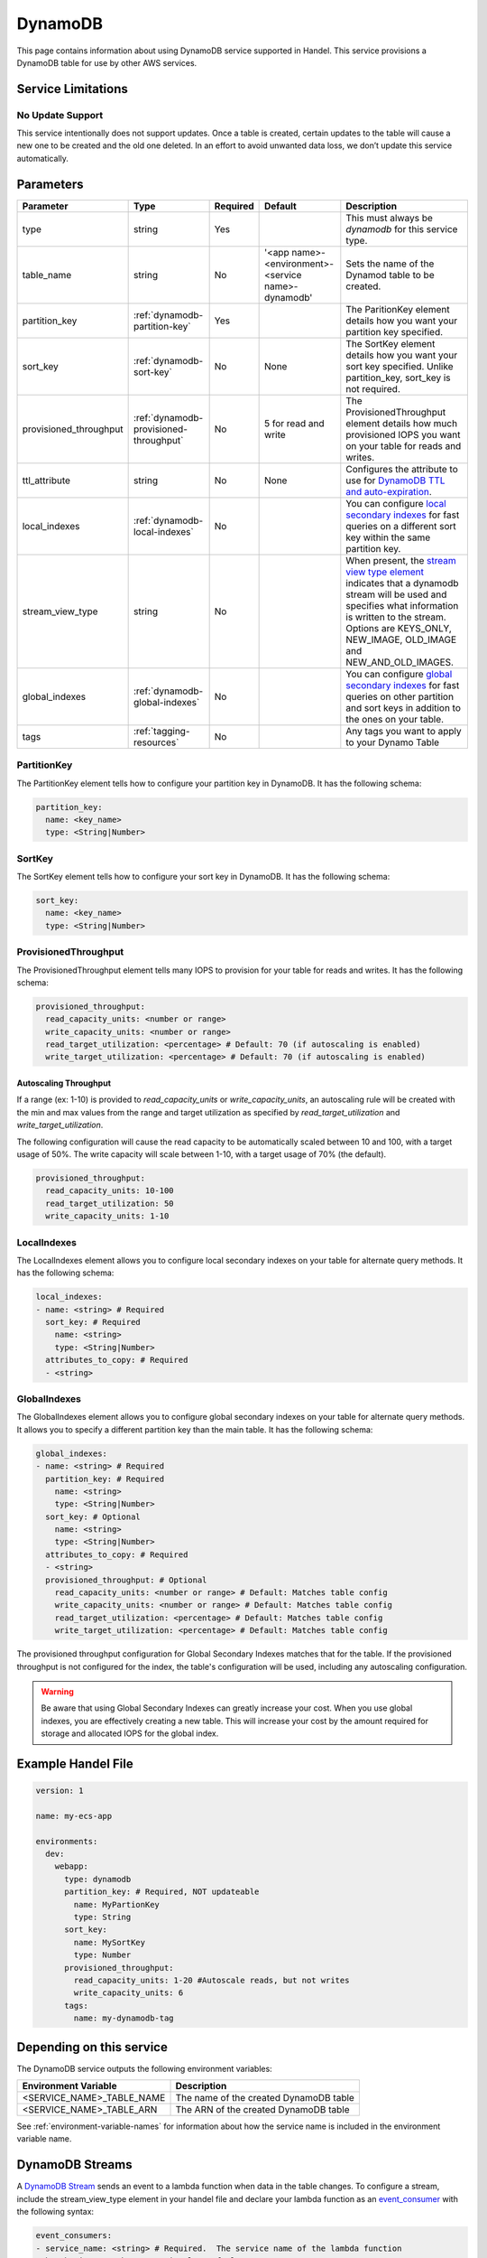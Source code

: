 .. _dynamodb:

DynamoDB
========
This page contains information about using DynamoDB service supported in Handel. This service provisions a DynamoDB table for use by other AWS services.

Service Limitations
-------------------
No Update Support
~~~~~~~~~~~~~~~~~
This service intentionally does not support updates. Once a table is created, certain updates to the table will cause a new one to be created and the old one deleted. 
In an effort to avoid unwanted data loss, we don’t update this service automatically.

Parameters
----------

.. list-table::
   :header-rows: 1

   * - Parameter
     - Type
     - Required
     - Default
     - Description
   * - type
     - string
     - Yes
     - 
     - This must always be *dynamodb* for this service type.
   * - table_name
     - string
     - No
     - '<app name>-<environment>-<service name>-dynamodb'
     - Sets the name of the Dynamod table to be created.
   * - partition_key
     - :ref:`dynamodb-partition-key`
     - Yes
     - 
     - The ParitionKey element details how you want your partition key specified.
   * - sort_key
     - :ref:`dynamodb-sort-key`
     - No
     - None
     - The SortKey element details how you want your sort key specified. Unlike partition_key, sort_key is not required.
   * - provisioned_throughput
     - :ref:`dynamodb-provisioned-throughput`
     - No
     - 5 for read and write
     - The ProvisionedThroughput element details how much provisioned IOPS you want on your table for reads and writes.
   * - ttl_attribute
     - string
     - No
     - None
     - Configures the attribute to use for `DynamoDB TTL and auto-expiration <http://docs.aws.amazon.com/amazondynamodb/latest/developerguide/TTL.html>`_.
   * - local_indexes
     - :ref:`dynamodb-local-indexes`
     - No
     - 
     - You can configure `local secondary indexes <http://docs.aws.amazon.com/amazondynamodb/latest/developerguide/LSI.html>`_ for fast queries on a different sort key within the same partition key.
   * - stream_view_type
     - string
     - No
     -
     - When present, the `stream view type element <http://docs.aws.amazon.com/amazondynamodb/latest/APIReference/API_StreamSpecification.html>`_ indicates that a dynamodb stream will be used and specifies what information is written to the stream. Options are KEYS_ONLY, NEW_IMAGE, OLD_IMAGE and NEW_AND_OLD_IMAGES.
   * - global_indexes
     - :ref:`dynamodb-global-indexes`
     - No
     -
     - You can configure `global secondary indexes <http://docs.aws.amazon.com/amazondynamodb/latest/developerguide/GSI.html>`_ for fast queries on other partition and sort keys in addition to the ones on your table.
   * - tags
     - :ref:`tagging-resources`
     - No
     - 
     - Any tags you want to apply to your Dynamo Table

.. _dynamodb-partition-key:

PartitionKey
~~~~~~~~~~~~
The PartitionKey element tells how to configure your partition key in DynamoDB. It has the following schema:

.. code-block:: yaml
    
    partition_key:
      name: <key_name> 
      type: <String|Number>

.. _dynamodb-sort-key:

SortKey
~~~~~~~
The SortKey element tells how to configure your sort key in DynamoDB. It has the following schema:

.. code-block:: yaml

    sort_key:
      name: <key_name> 
      type: <String|Number>

.. _dynamodb-provisioned-throughput:

ProvisionedThroughput
~~~~~~~~~~~~~~~~~~~~~
The ProvisionedThroughput element tells many IOPS to provision for your table for reads and writes. It has the following schema:

.. code-block:: yaml

    provisioned_throughput:
      read_capacity_units: <number or range>
      write_capacity_units: <number or range>
      read_target_utilization: <percentage> # Default: 70 (if autoscaling is enabled)
      write_target_utilization: <percentage> # Default: 70 (if autoscaling is enabled)

Autoscaling Throughput
``````````````````````

If a range (ex: 1-10) is provided to `read_capacity_units` or `write_capacity_units`, an autoscaling rule will be created
with the min and max values from the range and target utilization as specified by `read_target_utilization` and
`write_target_utilization`.

The following configuration will cause the read capacity to be automatically scaled between 10 and 100, with a target
usage of 50%. The write capacity will scale between 1-10, with a target usage of 70% (the default).

.. code-block:: yaml

    provisioned_throughput:
      read_capacity_units: 10-100
      read_target_utilization: 50
      write_capacity_units: 1-10

.. _dynamodb-local-indexes:

LocalIndexes
~~~~~~~~~~~~
The LocalIndexes element allows you to configure local secondary indexes on your table for alternate query methods. It has the following schema:

.. code-block:: yaml

    local_indexes:
    - name: <string> # Required
      sort_key: # Required
        name: <string>
        type: <String|Number>
      attributes_to_copy: # Required
      - <string>

.. _dynamodb-global-indexes:

GlobalIndexes
~~~~~~~~~~~~~
The GlobalIndexes element allows you to configure global secondary indexes on your table for alternate query methods. It allows you to specify a different partition key than the main table. It has the following schema:

.. code-block:: yaml

    global_indexes:
    - name: <string> # Required
      partition_key: # Required
        name: <string>
        type: <String|Number>
      sort_key: # Optional
        name: <string>
        type: <String|Number>
      attributes_to_copy: # Required
      - <string>
      provisioned_throughput: # Optional
        read_capacity_units: <number or range> # Default: Matches table config
        write_capacity_units: <number or range> # Default: Matches table config
        read_target_utilization: <percentage> # Default: Matches table config
        write_target_utilization: <percentage> # Default: Matches table config

The provisioned throughput configuration for Global Secondary Indexes matches that for the table. If the provisioned
throughput is not configured for the index, the table's configuration will be used, including any autoscaling configuration.

.. WARNING::

    Be aware that using Global Secondary Indexes can greatly increase your cost. When you use global indexes, you are effectively creating a new table. This will increase your cost by the amount required for storage and allocated IOPS for the global index.

Example Handel File
-------------------
.. code-block:: yaml

    version: 1

    name: my-ecs-app

    environments:
      dev:
        webapp:
          type: dynamodb
          partition_key: # Required, NOT updateable
            name: MyPartionKey
            type: String
          sort_key:
            name: MySortKey
            type: Number
          provisioned_throughput:
            read_capacity_units: 1-20 #Autoscale reads, but not writes
            write_capacity_units: 6
          tags:
            name: my-dynamodb-tag

Depending on this service
-------------------------
The DynamoDB service outputs the following environment variables:

.. list-table::
   :header-rows: 1

   * - Environment Variable
     - Description
   * - <SERVICE_NAME>_TABLE_NAME
     - The name of the created DynamoDB table
   * - <SERVICE_NAME>_TABLE_ARN
     - The ARN of the created DynamoDB table

See :ref:`environment-variable-names` for information about how the service name is included in the environment variable name.

DynamoDB Streams
-------------------------------
A `DynamoDB Stream <http://docs.aws.amazon.com/amazondynamodb/latest/developerguide/Streams.html>`_ sends an event to a lambda function when data in the table changes.  To configure a stream, include the stream_view_type element in your handel file and declare your lambda function as an `event_consumer <https://handel.readthedocs.io/en/latest/handel-basics/service-events.html>`_ with the following syntax:

.. code-block:: yaml

  event_consumers:
  - service_name: <string> # Required.  The service name of the lambda function
    batch_size: <number> # Optional.  Default: 100

BatchSize
~~~~~~~~~~~~
The largest number of records that AWS Lambda will retrieve from your event source at the time of invoking your function. Your function receives an event with all the retrieved records. The default is 100 records.

Events produced by this service
-------------------------------
The DynamoDB service currently produces events for the following services types:

* Lambda

Events consumed by this service
-------------------------------
The DynamoDB service does not consume events from other Handel services.